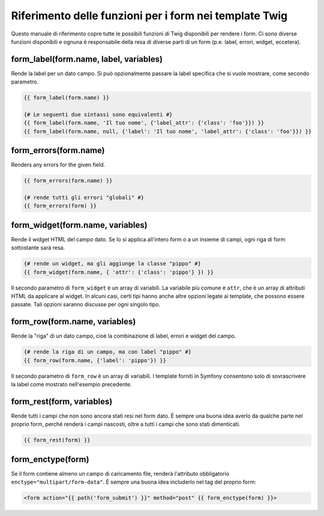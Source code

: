 .. index::
   single: Form; Riferimento delle funzioni per i form in Twig

Riferimento delle funzioni per i form nei template Twig
=======================================================

Questo manuale di riferimento copre tutte le possibili funzioni di Twig disponibili
per rendere i form. Ci sono diverse funzioni disponibili e ognuna è responsabile
della resa di diverse parti di un form (p.e. label, errori, widget,
eccetera).

form_label(form.name, label, variables)
---------------------------------------

Rende la label per un dato campo. Si può opzionalmente passare la label
specifica che si vuole mostrare, come secondo parametro.

.. code-block:: jinja

    {{ form_label(form.name) }}

    {# Le seguenti due sintassi sono equivalenti #}
    {{ form_label(form.name, 'Il tuo nome', {'label_attr': {'class': 'foo'}}) }}
    {{ form_label(form.name, null, {'label': 'Il tuo nome', 'label_attr': {'class': 'foo'}}) }}

form_errors(form.name)
----------------------

Renders any errors for the given field.

.. code-block:: jinja

    {{ form_errors(form.name) }}

    {# rende tutti gli errori "globali" #}
    {{ form_errors(form) }}

form_widget(form.name, variables)
---------------------------------

Rende il widget HTML del campo dato. Se lo si applica all'intero form o a un
insieme di campi, ogni riga di form sottostante sarà resa.

.. code-block:: jinja

    {# rende un widget, ma gli aggiunge la classe "pippo" #}
    {{ form_widget(form.name, { 'attr': {'class': 'pippo'} }) }}

Il secondo parametro di ``form_widget`` è un array di variabili. La variabile più
comune è ``attr``, che è un array di attributi HTML da applicare al widget.
In alcuni casi, certi tipi hanno anche altre opzioni legate ai template, che possono
essere passate. Tali opzioni saranno discusse per ogni singolo tipo.

form_row(form.name, variables)
------------------------------

Rende la "riga" di un dato campo, cioè la combinazione di label, errori e widget
del campo.

.. code-block:: jinja

    {# rende la riga di un campo, ma con label "pippo" #}
    {{ form_row(form.name, {'label': 'pippo'}) }}

Il secondo parametro di ``form_row`` è un array di variabili. I template forniti
in Symfony consentono solo di sovrascrivere la label come mostrato nell'esempio
precedente.

form_rest(form, variables)
--------------------------

Rende tutti i campi che non sono ancora stati resi nel form dato. È sempre una
buona idea averlo da qualche parte nel proprio form, perché renderà i campi
nascosti, oltre a tutti i campi che sono stati
dimenticati.

.. code-block:: jinja

    {{ form_rest(form) }}

form_enctype(form)
------------------

Se il form contiene almeno un campo di caricamento file, renderà l'attributo
obbligatorio ``enctype="multipart/form-data"``. È sempre una buona idea includerlo
nel tag del proprio form:

.. code-block:: html+jinja

    <form action="{{ path('form_submit') }}" method="post" {{ form_enctype(form) }}>